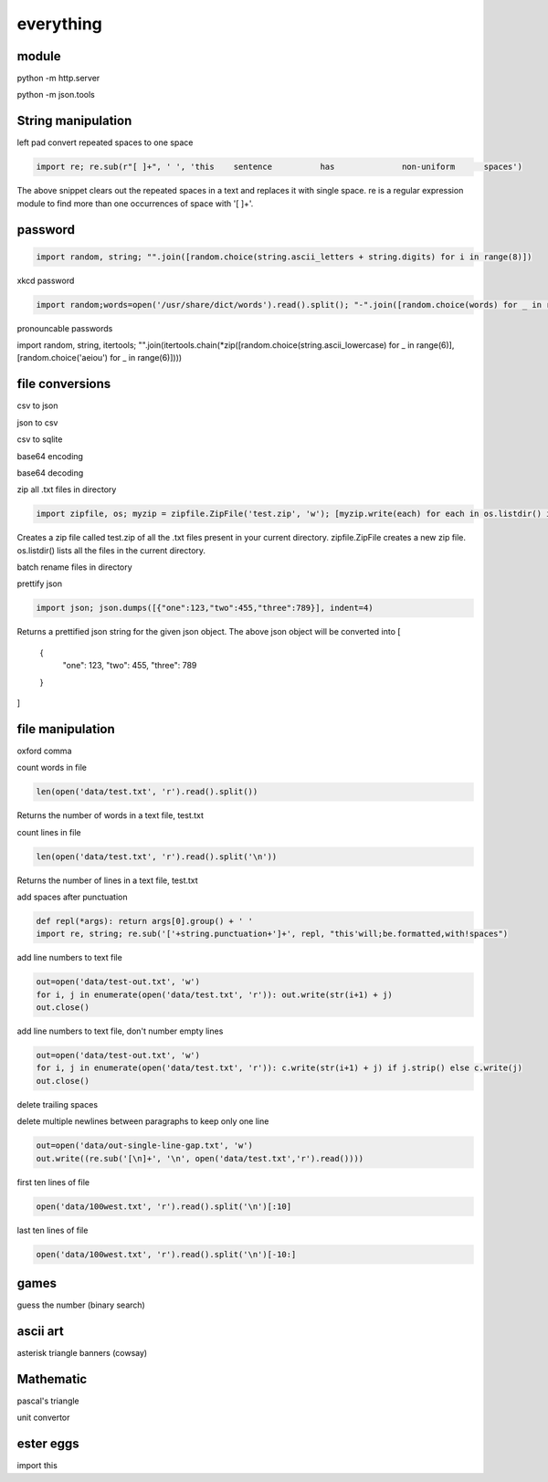 everything
------------

module
===================

python -m http.server

python -m json.tools

String manipulation
=====================

left pad
convert repeated spaces to one space

.. code-block:: python

    import re; re.sub(r"[ ]+", ' ', 'this    sentence          has              non-uniform      spaces')

The above snippet clears out the repeated spaces in a text and replaces it with single space.
re is a regular expression module to find more than one occurrences of space with '[ ]+'.


password
===================
.. code-block:: python

    import random, string; "".join([random.choice(string.ascii_letters + string.digits) for i in range(8)])

xkcd password

.. code-block:: python

    import random;words=open('/usr/share/dict/words').read().split(); "-".join([random.choice(words) for _ in range(4)])

pronouncable passwords

import random, string, itertools; 
"".join(itertools.chain(*zip([random.choice(string.ascii_lowercase) for _ in range(6)],  [random.choice('aeiou') for _ in range(6)])))

file conversions
===================

csv to json

json to csv

csv to sqlite

base64 encoding

base64 decoding

zip all .txt files in directory

.. code-block:: python

    import zipfile, os; myzip = zipfile.ZipFile('test.zip', 'w'); [myzip.write(each) for each in os.listdir() if each.endswith('.txt')]

Creates a zip file called test.zip of all the .txt files present in your current directory.
zipfile.ZipFile creates a new zip file. os.listdir() lists all the files in the current directory.


batch rename files in directory

prettify json

.. code-block:: python

    import json; json.dumps([{"one":123,"two":455,"three":789}], indent=4)

Returns a prettified json string for the given json object. The above json object will be converted into
[
    {
        "one": 123,
        "two": 455,
        "three": 789
    }
]



file manipulation
===================

oxford comma

count words in file

.. code-block:: python

    len(open('data/test.txt', 'r').read().split())

Returns the number of words in a text file, test.txt


count lines in file

.. code-block:: python

    len(open('data/test.txt', 'r').read().split('\n'))

Returns the number of lines in a text file, test.txt


add spaces after punctuation

.. code-block:: python

    def repl(*args): return args[0].group() + ' '
    import re, string; re.sub('['+string.punctuation+']+', repl, "this'will;be.formatted,with!spaces")


add line numbers to text file

.. code-block:: python

    out=open('data/test-out.txt', 'w')
    for i, j in enumerate(open('data/test.txt', 'r')): out.write(str(i+1) + j)
    out.close()

add line numbers to text file, don't number empty lines

.. code-block:: python

    out=open('data/test-out.txt', 'w')
    for i, j in enumerate(open('data/test.txt', 'r')): c.write(str(i+1) + j) if j.strip() else c.write(j)
    out.close()

delete trailing spaces

delete multiple newlines between paragraphs to keep only one line

.. code-block:: python

    out=open('data/out-single-line-gap.txt', 'w')
    out.write((re.sub('[\n]+', '\n', open('data/test.txt','r').read())))

first ten lines of file

.. code-block:: python

    open('data/100west.txt', 'r').read().split('\n')[:10]


last ten lines of file

.. code-block:: python

    open('data/100west.txt', 'r').read().split('\n')[-10:]


games
=======

guess the number (binary search)

ascii art
================

asterisk triangle
banners (cowsay)

Mathematic
==============

pascal's triangle

unit convertor

ester eggs
============

import this







